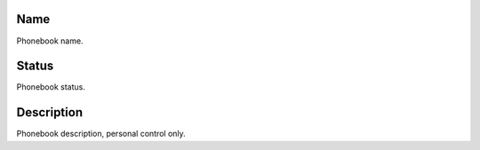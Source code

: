 
.. _phoneBook-name:

Name
----

| Phonebook name.




.. _phoneBook-status:

Status
------

| Phonebook status.




.. _phoneBook-description:

Description
-----------

| Phonebook description, personal control only.



